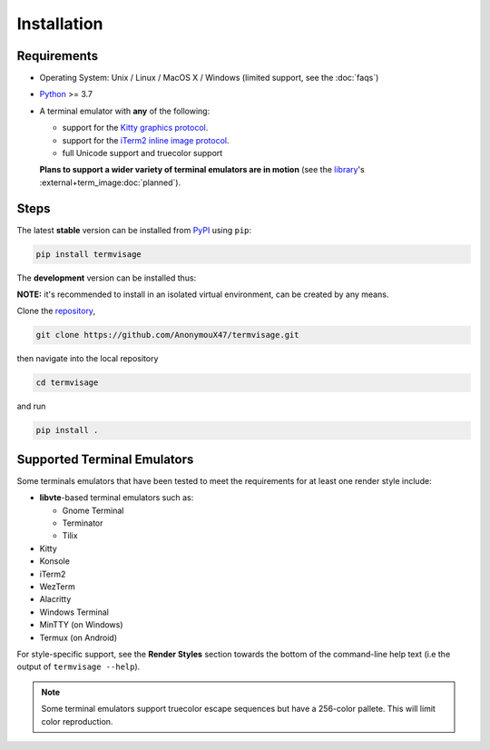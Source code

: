 Installation
============

Requirements
------------

* Operating System: Unix / Linux / MacOS X / Windows (limited support, see the :doc:`faqs`)
* `Python <https://www.python.org/>`_ >= 3.7
* A terminal emulator with **any** of the following:
  
  * support for the `Kitty graphics protocol <https://sw.kovidgoyal.net/kitty/graphics-protocol/>`_.
  * support for the `iTerm2 inline image protocol <https://iterm2.com/documentation-images.html>`_.
  * full Unicode support and truecolor support

  **Plans to support a wider variety of terminal emulators are in motion**
  (see the `library <https://github.com/AnonymouX47/term-image>`_\'s
  :external+term_image:doc:`planned`).


Steps
-----

The latest **stable** version can be installed from `PyPI <https://pypi.python.org/pypi/termvisage>`_ using ``pip``:

.. code-block:: shell

   pip install termvisage

The **development** version can be installed thus:

**NOTE:** it's recommended to install in an isolated virtual environment, can be created by any means.

Clone the `repository <https://github.com/AnonymouX47/termvisage>`_,

.. code-block:: shell

   git clone https://github.com/AnonymouX47/termvisage.git

then navigate into the local repository

.. code-block:: shell

   cd termvisage

and run

.. code-block:: shell

   pip install .


Supported Terminal Emulators
----------------------------

Some terminals emulators that have been tested to meet the requirements for at least one render style include:

- **libvte**-based terminal emulators such as:

  - Gnome Terminal
  - Terminator
  - Tilix

- Kitty
- Konsole
- iTerm2
- WezTerm
- Alacritty
- Windows Terminal
- MinTTY (on Windows)
- Termux (on Android)

For style-specific support, see the **Render Styles** section towards the bottom of the
command-line help text (i.e the output of ``termvisage --help``).

.. note::
   Some terminal emulators support truecolor escape sequences but have a
   256-color pallete. This will limit color reproduction.
